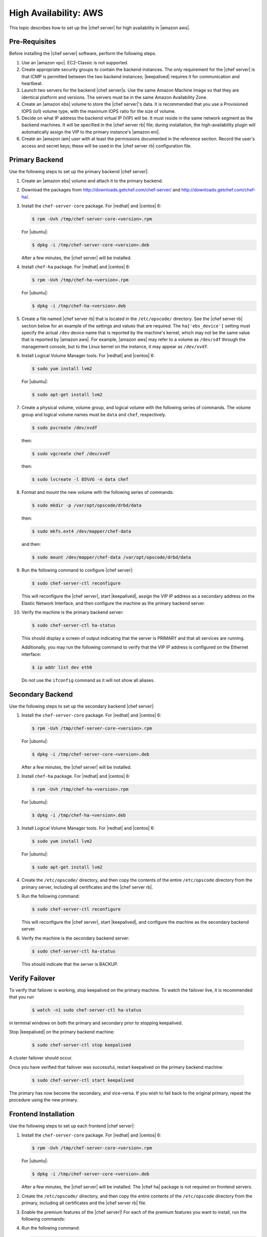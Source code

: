 .. This page is the Chef 12 server install page, for high availabilty in AWS.

=====================================================
High Availability: AWS
=====================================================

This topic describes how to set up the |chef server| for high availability in |amazon aws|.

Pre-Requisites
=====================================================
Before installing the |chef server| software, perform the following steps.

#. Use an |amazon vpc|. EC2-Classic is not supported.
#. Create appropriate security groups to contain the backend instances. The only requirement for the |chef server| is that ICMP is permitted between the two backend instances; |keepalived| requires it for communication and heartbeat.
#. Launch two servers for the backend |chef server|s. Use the same Amazon Machine Image so that they are identical platform and versions. The servers must be in the same Amazon Availability Zone.
#. Create an |amazon ebs| volume to store the |chef server|'s data. It is recommended that you use a Provisioned IOPS (io1) volume type, with the maximum IOPS ratio for the size of volume.
#. Decide on what IP address the backend virtual IP (VIP) will be. It must reside in the same network segment as the backend machines. It will be specified in the |chef server rb| file; during installation, the high-availability plugin will automatically assign the VIP to the primary instance's |amazon eni|.
#. Create an |amazon iam| user with at least the permissions documented in the reference section. Record the user's access and secret keys; these will be used in the |chef server rb| configuration file.

Primary Backend
=====================================================
Use the following steps to set up the primary backend |chef server|:

#. Create an |amazon ebs| volume and attach it to the primary backend.
#. Download the packages from http://downloads.getchef.com/chef-server/ and http://downloads.getchef.com/chef-ha/.
#. Install the ``chef-server-core`` package. For |redhat| and |centos| 6:

   .. code-block:: bash
      
      $ rpm -Uvh /tmp/chef-server-core-<version>.rpm

   For |ubuntu|:

   .. code-block:: bash
      
      $ dpkg -i /tmp/chef-server-core-<version>.deb

   After a few minutes, the |chef server| will be installed.
#. Install ``chef-ha`` package. For |redhat| and |centos| 6:

   .. code-block:: bash
      
      $ rpm -Uvh /tmp/chef-ha-<version>.rpm

   For |ubuntu|:

   .. code-block:: bash
      
      $ dpkg -i /tmp/chef-ha-<version>.deb

#. Create a file named |chef server rb| that is located in the ``/etc/opscode/`` directory. See the |chef server rb| section below for an example of the settings and values that are required. The ``ha['ebs_device']`` setting must specify the actual ``/dev`` device name that is reported by the machine's kernel, which may not be the same value that is reported by |amazon aws|. For example, |amazon aws| may refer to a volume as ``/dev/sdf`` through the management console, but to the Linux kernel on the instance, it may appear as ``/dev/xvdf``.

#. Install Logical Volume Manager tools. For |redhat| and |centos| 6:

   .. code-block:: bash
      
      $ sudo yum install lvm2

   For |ubuntu|:

   .. code-block:: bash
      
      $ sudo apt-get install lvm2

#. Create a physical volume, volume group, and logical volume with the following series of commands. The volume group and logical volume names must be ``data`` and ``chef``, respectively.

   .. code-block:: bash
      
      $ sudo pvcreate /dev/xvdf

   then:

   .. code-block:: bash
      
      $ sudo vgcreate chef /dev/xvdf

   then:

   .. code-block:: bash
      
      $ sudo lvcreate -l 85%VG -n data chef

#. Format and mount the new volume with the following series of commands:

   .. code-block:: bash
      
      $ sudo mkdir -p /var/opt/opscode/drbd/data

   then:

   .. code-block:: bash
      
      $ sudo mkfs.ext4 /dev/mapper/chef-data

   and then:

   .. code-block:: bash
      
      $ sudo mount /dev/mapper/chef-data /var/opt/opscode/drbd/data

#. Run the following command to configure |chef server|:

   .. code-block:: bash
      
      $ sudo chef-server-ctl reconfigure

   This will reconfigure the |chef server|, start |keepalived|, assign the VIP IP address as a secondary address on the Elastic Network Interface, and then configure the machine as the primary backend server.

#. Verify the machine is the primary backend server:

   .. code-block:: bash
      
      $ sudo chef-server-ctl ha-status

   This should display a screen of output indicating that the server is PRIMARY and that all services are running.

   Additionally, you may run the following command to verify that the VIP IP address is configured on the Ethernet interface:

   .. code-block:: bash

      $ ip addr list dev eth0

   Do *not* use the ``ifconfig`` command as it will not show all aliases.

Secondary Backend
=====================================================
Use the following steps to set up the secondary backend |chef server|:

#. Install the ``chef-server-core`` package. For |redhat| and |centos| 6:

   .. code-block:: bash
      
      $ rpm -Uvh /tmp/chef-server-core-<version>.rpm

   For |ubuntu|:

   .. code-block:: bash
      
      $ dpkg -i /tmp/chef-server-core-<version>.deb

   After a few minutes, the |chef server| will be installed.
#. Install ``chef-ha`` package. For |redhat| and |centos| 6:

   .. code-block:: bash
      
      $ rpm -Uvh /tmp/chef-ha-<version>.rpm

   For |ubuntu|:

   .. code-block:: bash
      
      $ dpkg -i /tmp/chef-ha-<version>.deb

#. Install Logical Volume Manager tools. For |redhat| and |centos| 6:

   .. code-block:: bash
      
      $ sudo yum install lvm2

   For |ubuntu|:

   .. code-block:: bash
      
      $ sudo apt-get install lvm2

#. Create the ``/etc/opscode/`` directory, and then copy the contents of the entire ``/etc/opscode`` directory from the primary server, including all certificates and the |chef server rb|.

#. Run the following command:

   .. code-block:: bash
      
      $ sudo chef-server-ctl reconfigure

   This will reconfigure the |chef server|, start |keepalived|, and configure the machine as the secondary backend server.

#. Verify the machine is the secondary backend server:

   .. code-block:: bash
      
      $ sudo chef-server-ctl ha-status

   This should indicate that the server is BACKUP.


Verify Failover
=====================================================

To verify that failover is working, stop keepalived on the primary machine. To watch the failover live, it is recommended that you run

  .. code-block:: bash

     $ watch -n1 sudo chef-server-ctl ha-status

in terminal windows on both the primary and secondary prior to stopping keepalived.

Stop |keepalived| on the primary backend machine:

   .. code-block:: bash
      
      $ sudo chef-server-ctl stop keepalived

A cluster failover should occur.

Once you have verified that failover was successful, restart keepalived on the primary backend machine:

  .. code-block:: bash

     $ sudo chef-server-ctl start keepalived

The primary has now become the secondary, and vice-versa. If you wish to fail back to the original primary, repeat the procedure using the new primary.

Frontend Installation
=====================================================
Use the following steps to set up each frontend |chef server|:

#. Install the ``chef-server-core`` package. For |redhat| and |centos| 6:

   .. code-block:: bash
      
      $ rpm -Uvh /tmp/chef-server-core-<version>.rpm

   For |ubuntu|:

   .. code-block:: bash
      
      $ dpkg -i /tmp/chef-server-core-<version>.deb

   After a few minutes, the |chef server| will be installed. The |chef ha| package is not required on frontend servers.

#. Create the ``/etc/opscode/`` directory, and then copy the entire contents of the ``/etc/opscode`` directory from the primary, including all certificates and the |chef server rb| file.

#. Enable the premium features of the |chef server|! For each of the premium features you want to install, run the following commands:

   .. include:: ../../includes_ctl_chef_server/includes_ctl_chef_server_install_table.rst

#. Run the following command:

   .. code-block:: bash
      
      $ sudo chef-server-ctl reconfigure

References
=====================================================
The following sections show the |chef ha| settings as they appear in a |chef server rb| file and required permissions of the user in |amazon iam|.

|chef server rb|
-----------------------------------------------------
The following example shows a |chef server rb| file:

.. code-block:: ruby

   topology "ha"
   ha['provider'] = 'aws'
   ha['aws_access_key_id'] = '[DELETED]'
   ha['aws_secret_access_key'] = '[DELETED]'
   ha['ebs_volume_id'] = 'vol-xxxxx'
   ha['ebs_device'] = '/dev/xvdf'
   
   server 'ip-172-31-24-97.us-west-1.compute.internal',
     :ipaddress => '172.31.24.97',
     :role => 'backend',
     :bootstrap => true
   
   server 'ip-172-31-24-98.us-west-1.compute.internal',
     :ipaddress => '172.31.24.98',
     :role => 'backend'
   
   backend_vip 'ip-172-31-24-180.us-west-1.compute.internal',
     :ipaddress => '172.31.24.180',
     :device => 'eth0',
     :heartbeat_device => 'eth0'
   
   server 'ip-172-31-30-47.us-west-1.compute.internal',
     :ipaddress => '172.31.30.47',
     :role => 'frontend'
   
   api_fqdn 'ec2-54-183-175-188.us-west-1.compute.amazonaws.com'


IAM Access Management
-----------------------------------------------------
The following example shows |amazon iam| settings that are required for |chef ha|:

.. code-block:: javascript

   {
     "Version": "2012-10-17",
     "Statement": [
       {
         "Effect": "Allow",
         "Action": [
           "ec2:DescribeInstances",
           "ec2:DescribeVolumes",
           "ec2:AttachVolume",
           "ec2:DetachVolume",
           "ec2:AssignPrivateIpAddresses"
         ],
         "Resource": [
           "*"
         ]
       }
     ]
   }

It is possible to further restrict access using a more sophisticated policy document. For example, administrators may choose to permit the |amazon iam| user only to attach/detach the volume ID associated with the |chef server| data volume, and not all volumes.
